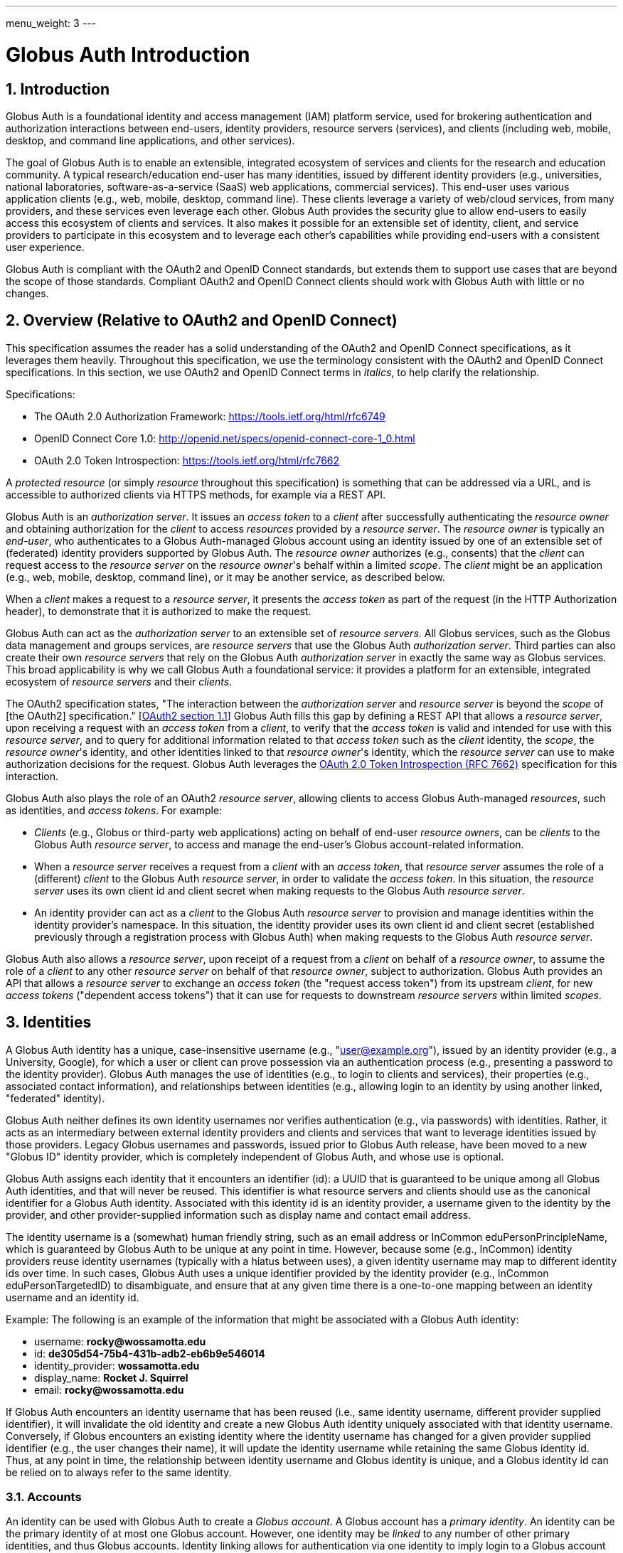 ---
menu_weight: 3
---

= Globus Auth Introduction
:toc:
:toclevels: 3
:numbered:

== Introduction
Globus Auth is a foundational identity and access management (IAM) platform service, used for brokering authentication and authorization interactions between end-users, identity providers, resource servers (services), and clients (including web, mobile, desktop, and command line applications, and other services).

The goal of Globus Auth is to enable an extensible, integrated ecosystem of services and clients for the research and education community. A typical research/education end-user has many identities, issued by different identity providers (e.g., universities, national laboratories, software-as-a-service (SaaS) web applications, commercial services). This end-user uses various application clients (e.g., web, mobile, desktop, command line). These clients leverage a variety of web/cloud services, from many providers, and these services even leverage each other. Globus Auth provides the security glue to allow end-users to easily access this ecosystem of clients and services. It also makes it possible for an extensible set of identity, client, and service providers to participate in this ecosystem and to leverage each other's capabilities while providing end-users with a consistent user experience.

Globus Auth is compliant with the OAuth2 and OpenID Connect standards, but extends them to support use cases that are beyond the scope of those standards. Compliant OAuth2 and OpenID Connect clients should work with Globus Auth with little or no changes.

== Overview (Relative to OAuth2 and OpenID Connect)
This specification assumes the reader has a solid understanding of the OAuth2 and OpenID Connect specifications, as it leverages them heavily. Throughout this specification, we use the terminology consistent with the OAuth2 and OpenID Connect specifications. In this section, we use OAuth2 and OpenID Connect terms in _italics_, to help clarify the relationship.

Specifications:

- The OAuth 2.0 Authorization Framework: https://tools.ietf.org/html/rfc6749 
- OpenID Connect Core 1.0: http://openid.net/specs/openid-connect-core-1_0.html 
- OAuth 2.0 Token Introspection: https://tools.ietf.org/html/rfc7662

A _protected resource_ (or simply _resource_ throughout this specification) is something that can be addressed via a URL, and is accessible to authorized clients via HTTPS methods, for example via a REST API.

Globus Auth is an _authorization server_. It issues an _access token_ to a _client_ after successfully authenticating the _resource owner_ and obtaining authorization for the _client_ to access _resources_ provided by a _resource server_. The _resource owner_ is typically an _end-user_, who authenticates to a Globus Auth-managed Globus account using an identity issued by one of an extensible set of (federated) identity providers supported by Globus Auth. The _resource owner_ authorizes (e.g., consents) that the _client_ can request access to the _resource server_ on the _resource owner_'s behalf within a limited _scope_. The _client_ might be an application (e.g., web, mobile, desktop, command line), or it may be another service, as described below.

When a _client_ makes a request to a _resource server_, it presents the _access token_ as part of the request (in the HTTP Authorization header), to demonstrate that it is authorized to make the request.

Globus Auth can act as the _authorization server_ to an extensible set of _resource servers_. All Globus services, such as the Globus data management and groups services, are _resource servers_ that use the Globus Auth _authorization server_. Third parties can also create their own _resource servers_ that rely on the Globus Auth _authorization server_ in exactly the same way as Globus services. This broad applicability is why we call Globus Auth a foundational service: it provides a platform for an extensible, integrated ecosystem of _resource servers_ and their _clients_.

The OAuth2 specification states, "The interaction between the _authorization server_ and _resource server_ is beyond the _scope_ of [the OAuth2] specification." [link:https://tools.ietf.org/html/rfc6749#section-1.1[OAuth2 section 1.1]] Globus Auth fills this gap by defining a REST API that allows a _resource server_, upon receiving a request with an _access token_ from a _client_, to verify that the _access token_ is valid and intended for use with this _resource server_, and to query for additional information related to that _access token_ such as the _client_ identity, the _scope_, the _resource owner_'s identity, and other identities linked to that _resource owner_'s identity, which the _resource server_ can use to make authorization decisions for the request. Globus Auth leverages the link:https://tools.ietf.org/html/rfc7662[OAuth 2.0 Token Introspection (RFC 7662)] specification for this interaction.

Globus Auth also plays the role of an OAuth2 _resource server_, allowing clients to access Globus Auth-managed _resources_, such as identities, and _access tokens_. For example:

- _Clients_ (e.g., Globus or third-party web applications) acting on behalf of end-user _resource owners_, can be _clients_ to the Globus Auth _resource server_, to access and manage the end-user's Globus account-related information.
- When a _resource server_ receives a request from a _client_ with an _access token_, that _resource server_ assumes the role of a (different) _client_ to the Globus Auth _resource server_, in order to validate the _access token_. In this situation, the _resource server_ uses its own client id and client secret when making requests to the Globus Auth _resource server_.
- An identity provider can act as a _client_ to the Globus Auth _resource server_ to provision and manage identities within the identity provider's namespace. In this situation, the identity provider uses its own client id and client secret (established previously through a registration process with Globus Auth) when making requests to the Globus Auth _resource server_.

Globus Auth also allows a _resource server_, upon receipt of a request from a _client_ on behalf of a _resource owner_, to assume the role of a _client_ to any other _resource server_ on behalf of that _resource owner_, subject to authorization. Globus Auth provides an API that allows a _resource server_ to exchange an _access token_ (the "request access token") from its upstream _client_, for new _access tokens_ ("dependent access tokens") that it can use for requests to downstream _resource servers_ within limited _scopes_. 

== Identities
A Globus Auth identity has a unique, case-insensitive username (e.g., "user@example.org"), issued by an identity provider (e.g., a University, Google), for which a user or client can prove possession via an authentication process (e.g., presenting a password to the identity provider). Globus Auth manages the use of identities (e.g., to login to clients and services), their properties (e.g., associated contact information), and relationships between identities (e.g., allowing login to an identity by using another linked, "federated" identity).

Globus Auth neither defines its own identity usernames nor verifies authentication (e.g., via passwords) with identities. Rather, it acts as an intermediary between external identity providers and clients and services that want to leverage identities issued by those providers. Legacy Globus usernames and passwords, issued prior to Globus Auth release, have been moved to a new "Globus ID" identity provider, which is completely independent of Globus Auth, and whose use is optional.

Globus Auth assigns each identity that it encounters an identifier (id): a UUID that is guaranteed to be unique among all Globus Auth identities, and that will never be reused. This identifier is what resource servers and clients should use as the canonical identifier for a Globus Auth identity. Associated with this identity id is an identity provider, a username given to the identity by the provider, and other provider-supplied information such as display name and contact email address. 

The identity username is a (somewhat) human friendly string, such as an email address or InCommon eduPersonPrincipleName, which is guaranteed by Globus Auth to be unique at any point in time. However, because some (e.g., InCommon) identity providers reuse identity usernames (typically with a hiatus between uses), a given identity username may map to different identity ids over time. In such cases, Globus Auth uses a unique identifier provided by the identity provider (e.g., InCommon eduPersonTargetedID) to disambiguate, and ensure that at any given time there is a one-to-one mapping between an identity username and an identity id.

++++++
<div class="exampleblock">
	<p>Example: The following is an example of the information that might be associated with a Globus Auth identity:</p>
	<ul><li>username: <b>rocky@wossamotta.edu</b></li>
		<li>id: <b>de305d54-75b4-431b-adb2-eb6b9e546014</b></li>
		<li>identity_provider: <b>wossamotta.edu</b></li>
		<li>display_name: <b>Rocket J. Squirrel</b></li>
		<li>email: <b>rocky@wossamotta.edu</b></li>
	</ul>
</div>
++++++

If Globus Auth encounters an identity username that has been reused (i.e., same identity username, different provider supplied identifier), it will invalidate the old identity and create a new Globus Auth identity uniquely associated with that identity username. Conversely, if Globus encounters an existing identity where the identity username has changed for a given provider supplied identifier (e.g., the user changes their name), it will update the identity username while retaining the same Globus identity id. Thus, at any point in time, the relationship between identity username and Globus identity is unique, and a Globus identity id can be relied on to always refer to the same identity.

=== Accounts
An identity can be used with Globus Auth to create a _Globus account_. A Globus account has a _primary identity_. An identity can be the primary identity of at most one Globus account. However, one identity may be _linked_ to any number of other primary identities, and thus Globus accounts. Identity linking allows for authentication via one identity to imply login to a Globus account with a different primary identity (i.e., federated identity login).

NOTE: In the initial release of Globus Auth, an identity can be linked to only one primary identity, and thus Globus account. This restriction will be relaxed in a subsequent release.

++++++
<div class="exampleblock">
	<p>Example: The identity with id=id1 and username=rocky@wossamotta.edu is the primary identity for one account, and also listed as a linked identity for another, allowing that identity to be used to login to either account.</p>
	<div class="flexcontainer">
		<div><p>Primary identity:</p>
			<ul><li>id2 (admin@wossamotta.edu)</li></ul>
			<p>Linked identity:</p>
			<ul><li>id1 (rocky@wossamotta.edu)</li></ul>
		</div>
		<div><p>Primary identity:</p>
			<ul><li>id1 (rocky@wossamotta.edu)</li></ul>
		</div>
	</div>
</div>
++++++

A Globus account is not an identity itself. An account does not have its own name or identifier. Rather, a Globus account is identified by its primary identity. Similarly, profile information and other metadata is tied to identities, not to accounts. A Globus account is simply a set of identities comprising the primary identity and all identities linked to that primary identity.

Clients and services should grant access to resources on the basis of identities (specifically, identity ids) and their associated attributes (e.g., group memberships, organization affiliations), not accounts. Login to a Globus account, via its primary identity or one of its linked identities, implies login to the account's primary identity and all identities linked to that account's primary identity. In other words, login to a Globus account potentially grants access to all resources accessible via all identities linked to that Globus account's primary identity.

NOTE: In the future, Globus Auth will support "level of assurance" policies to further constrain the access(es) that are allowed by the set of linked identities.

Globus accounts are explicitly identified by their primary identity, and implicitly referred to by the OAuth2 access tokens issued by Globus Auth. An authorized client with an access token, or an authorized resource server that receives a client request using an access token, can request information from Globus Auth about the Globus account associated with the access token. 

A Globus account can have up to 20 identities (primary and linked). This limit can be raised in the future if required.

=== Using Identities
Clients and resource servers should always use the Globus Auth-provided identity id when referring to an identity, for example in access control lists, and when referring to identities in a REST API. clients and resource servers can use the Globus Auth REST API to map any identity username to its (current) identity id, and request information about an identity id (e.g., identity username, display_name, provider, email) for human-friendly display of identity information. 

For example, if a resource server wants to share resources with a user (via a client), it does so by using access control permissions based on one of the user's identity ids. When a request is made to the resource server using an access token, the resource server authorizes the access by getting the set of identity ids (primary and linked) from the Globus account associated with the access token, and checking those identity ids against its access control permissions, to determine if any of those identity ids allows access. 

NOTE: In the future, Globus Auth will support "level of assurance" policies to further constrain the access(es) that are allowed by the set of identities.

++++++
<div class="exampleblock">
	<p>Example: Two Globus accounts, each with two identities, and two groups, each with different member identities from both accounts.</p>
	<div class="flexcontainer">
		<div><p>Primary identity:</p>
			<ul><li>id1 (rocky@wossamotta.edu)</li></ul>
			<p>Linked identity:</p>
			<ul><li>id4 (rsquirrell@example.com)</li></ul>
		</div>
		<div><p>Primary identity:</p>
			<ul><li>id3 (bullwinkle@wossamotta.edu)</li></ul>
			<p>Linked identity:</p>
			<ul><li>id5 (bmoose@example.com)</li></ul>
		</div>
	</div>
	<div class="flexcontainer">
		<div class="green"><p>Group 1</p>
			<ul><li>id1 (rocky@wossamotta.edu)</li>
				<li>id5 (bmoose@example.com)</li></ul>
		</div>
		<div class="blue"><p>Group 2</p>
			<ul><li>id1 (rocky@wossamotta.edu)</li>
				<li>id3 (bullwinkle@wossamotta.edu)</li></ul>
		</div>
	</div>
</div>
++++++

=== Effective Identity
Clients and resource servers should work with Globus accounts in terms of sets of identities, whenever possible. For example, when a resource server is determining the permissions associated with an access token, it should use the entire set of identities (primary and linked identity ids) of the account referred to by that access token. 

However, it is often convenient for a client or resource server to be able to refer to the resource owner of the Globus account via a single identity, rather than the entire set. For example, a client may want to display an identity username for the logged in user, or a resource server may want to use a single identity when logging events associated with a request. 

Certain clients and resources servers may even require an identity from a particular identity provider. For example, if an existing web application that uses a particular identity provider wants to integrate with Globus Auth, it would like to continue seeing its users in terms of that particular identity provider. 

Globus Auth provides each client and resource server with an "effective identity". A client or resource server, during registration with Globus Auth, can request that users of that client or resource server must have an identity issued by a particular identity provider. When the client or resource server asks for the effective identity associated with the OAuth2 access token, it will be told the user's identity from this identity provider, even if the user has a different primary identity. If the client or resource server does not specify an effective identity provider, Globus Auth will use the primary identity as the effective identity for that client or resource server.

=== Suggested Identity
NOTE: In the current version of Globus Auth, suggested identities as described in this section are not supported. They will be added in a future version.

When a client requests an identity id for an identity username, Globus Auth may (depending on user-specified policies) also return an alternate suggested identity. The suggested identity of a linked identity defaults to the primary identity of the Globus account. However, the identity owner (e.g., end-user) may remove the suggested identity. If the identity is linked to multiple accounts, its suggested identity can be changed to any one of those accounts' primary identities. This suggested identity should be treated by a client as a suggestion from the user that they prefer clients to use the suggested identity (e.g., for an ACL entry), unless that client has a reason to use a specific identity. However, it is only a suggestion for convenience, so a client may ignore it.

The suggested identity allows for an improved end-user experience when granting an end-user permission to access a resource. It is common that different parties know an end-user by different identities. However, the end-user may prefer that permissions be granted to a particular identity. The end-user can simply link all identities that they use to a single Globus account's primary identity, and then when other users attempt to grant access to any of those identities they will be prompted with the suggestion to use the primary identity instead. 

But, ultimately, it is up to the party granting a permission to decide what identity to use. For example, an end-user's employer may require that permissions be granted using the end-user's employer-issued identity, so that all such permissions will automatically be revoked if the employer revokes the end-user's identity. Nonetheless, if a permission is granted to a (non-primary) identity that is linked to the end-user's Globus account, as long as resource servers are properly granting access based on all of the account's linked identities, then access should be seamless for the end-user.

=== Identity Usernames
Globus Auth usernames have the syntax `user@provider`. Note that the user portion of an identity username may be an email address. For example:

. identity username="+++user1@example.org+++" is user="user1" and provider="+++example.org+++"
. identity username="+++user1@example.org@provider.org+++" is user="+++user1@example.org+++" and provider="+++provider.org+++".

== Identity Providers
Globus Auth supports an extensible set of identity providers, that employ a variety of identity naming and authentication approaches.

=== Registration with Globus Auth
Each identity provider supported by Globus Auth must register with Globus Auth in advance. 

NOTE: Currently this registration is an out-of-band process, but in the future it can be automated via the Globus Auth API.

As described in the next section, each identity provider has one or more namespaces in which it can exclusively issue identity usernames, established at time of registration with Globus Auth. 

Each identity provider must register a web browser based authentication protocol (e.g., OpenID Connect, SAML), and optionally a non-browser based protocol (e.g., LDAP, Kerberos, SAML ECP). If an identity provider registers only a browser based protocol, some Globus Auth OAuth2 grant types will not be possible with this identity provider (e.g., resource owner Password Credentials Grant), limiting the use of this provider's identities to only browser-based applications.

When registering, an identity provider supplies various other information, such as display names and contact information.

=== Identity Provider Namespaces
Each identity provider has one or more namespaces in which it can exclusively issue identity usernames. A namespace is a domain name. For example, The University of Chicago's identity provider is the only provider that can issue identity usernames with a provider domain of "@uchicago.edu" (e.g., +++johndoe@uchicago.edu+++).  Note that subdomains are distinct namespaces from their parent domain. For example, @uchicago.edu and @ci.uchicago.edu are distinct namespaces, from potentially different providers.

Some identity providers use email addresses as their user names. For example, an identity provider restricted to issuing identities with names of "*@provider.org" may issue an identity with the name "+++johndoe@uchicago.edu@provider.org+++", but not "+++johndoe@uchicago.edu+++".

=== Identity and Account Provisioning
If a user authenticates to Globus Auth using an identity that is not recognized by Globus Auth, Globus Auth will automatically provision an appropriate Globus Auth identity on the fly. Globus Auth may prompt the user for missing identity information, such as a display name and email contact for this identity.

When a user authenticates Globus Auth using an identity that is not associated with a Globus account (i.e., it is not a primary identity or linked identity of any account), either a Globus account must be created with this identity as the account's primary identity, or this identity must be linked to an existing account's primary identity. For some identity providers, when an unlinked identity authenticates to Globus Auth, an account will automatically be created with this identity as the primary. For other identity providers, Globus Auth will prompt the user to create an account or link the identity with another account.

NOTE: In the future, Globus Auth may provide identity providers with an API for explicit identity provisioning.

=== Supported Identity Providers

==== Globus ID (Globus legacy usernames)
Prior to February 13, 2016, Globus required a Globus account to have a Globus username and password. This requirement no longer holds with Globus Auth. Rather, the old Globus usernames are now simply identities issued by the Globus ID identity provider, under the identity provider domain namespace of "@globusid.org". This identity provider has no special status with Globus Auth: it is just another identity provider. A Globus Auth account is not required to have a primary or linked identity from the Globus ID identity provider. The Globus ID identity provider remains available in order to smooth transition to this new Globus Auth model for previous users, and as an identity provider of convenience for Globus users going forward.

==== OpenID Connect
Globus Auth can act as a client to any standard OpenID Connect identity provider. The "sub" claim will uniquely map to a Globus Auth identity id. Globus Auth can be configured to get the identity username from the "sub" claim, the "preferred_username" claim, or any other non-standard claim (e.g., "eduPersonPrincipalName"). The Globus Auth identity username will be suffixed with namespace (e.g., DNS name) of the OpenID Connect server as the provider domain. 

For example, if an OpenID Connect server running at "example.org" issues an ID token with a "sub" claim of "joeuser", and the Globus Auth identity username may be "joeuser@example.org". 

==== Google
While Google uses OpenID Connect (with some extensions), it is handled as a special case by Globus Auth. The Google identity provider can issue identities for any email address, and by default, such identities will have a Globus Auth identity username of the email address (i.e., the value of the Google-issued OpenID Connect ID token "email" claim), with a "@accounts.google.com" provider domain. For example, "+++johndoe@uchicago.edu@accounts.google.com+++". 

Globus Auth only accepts Google issued identities for email addresses that it has verified (i.e., Google-issued ID token has an "email_verified" claim with the value "true"). 

Globus Auth use the value of the Google-issued ID token "sub" claim, as a provider-specific unique identifier for the identity.

However, Google is also the exclusive issuer of identities for certain domains, such as @gmail.com and certain app domains registered by customers with Globus Auth. For these pre-defined domains, Globus Auth does not add "@accounts.google.com" to the identity username. For example, "joeuser@gmail.com". 

==== SAML
Globus Auth uses the link:http://www.cilogon.org/[CILogon] service as an intermediary with SAML identity providers.

NOTE: In the future, Globus Auth may add support to act as a SAML client, so that it can directly integrate with SAML identities providers that that follow the link:https://refeds.org/category/research-and-scholarship/[REFEDS Research and Scholarship] attribute release profile.

==== Email Addresses
Globus Auth treats email addresses as a special type of identity, where the identity's name is the email address (without an additional provider domain), and authentication of that name is done using the common email verification technique of sending an email to the address containing a secret that the user needs to copy-and-paste into an authentication/verification form. 

Note that due to identity provider namespacing, as described above, Globus Auth will never allow an email address identity with a domain name issued by a registered identity provider. For example, if the University of Chicago identity provider owns the @uchicago.edu namespace, +++joeuser@uchicago.edu+++ must be authenticated using the University of Chicago identity provider, and not simply via email address verification.

If a new identity provider is registered with an exclusive provider domain for which email address identities were previously issued, then Globus Auth will automatically change the provider of such identities to the new identity provider. For example, if a user has authenticated and linked the +++rocky@wossamotta.edu+++ email address identity to their primary identity, and later an identity provider for @wossamotta.edu registers with Globus Auth, then Globus Auth will subsequently require authentication of +++rocky@wossamotta.edu+++ via that identity provider, instead of email-based authentication.

== Clients
To clients, Globus Auth is a standard OAuth2 authorization server, and OpenID Connect identity provider. After performing a normal OAuth2 interaction, a client can:

. Use the OpenID Connect ID token that was issued by Globus Auth to verify the identity of the user associated with the access token.
. Use the access token to request additional information related to the access token from Globus Auth via its REST API.
. Use the access token to request access to resources provided by various other resource servers, subject to authorized scopes.

=== Obtaining Authorization
The Globus Auth API includes the standard OAuth2 interfaces:

- link:https://tools.ietf.org/html/rfc6749#section-4.1[Section 4.1, Authorization Code Grant]: For obtaining an access token, via browser redirection, for a web server-based client to access a resource server.
- link:https://tools.ietf.org/html/rfc6749#section-4.2[Section 4.2, Implicit Grant]: For obtaining an access token, via browser redirection, for a Javascript client running in a browser.
- link:https://tools.ietf.org/html/rfc6749#section-4.3[Section 4.3, resource owner Password Credentials Grant]: For obtaining an access token for a non-browser-based client (e.g., command line, mobile, or desktop application), using a username and password.
+
NOTE: This feature will only work with certain identity providers that are configured to support non-browser-based authentication based on username and password. 

=== Verifying Identity
When an end-user logs into an account, using either the primary identity or a linked identity, authorized clients will, by default, verify the user's identity by using the account's primary identity. Globus Auth will issue an OpenID Connect ID token based on the primary identity, and the identity specified in the /v2/token/introspect resource's "sub" field will be the primary identity.

However, some clients require an effective identity; an identity that has been issued by a particular identity provider. A user may have an account with a linked identity from that provider, but with a primary identity not issued by that provider. Before issuing a token to such a client, Globus Auth will check the user's account to ensure that it includes a linked identity that was issued by the identity provider required by the client. Then Globus Auth will use this as the effective identity specified in the OpenID Connect ID token.

A client that requires identities from a particular provider must register with Globus Auth, and specify the provider at time of registration.

Even if a client requires a particular identity, it can still use the Globus Auth API to discover the primary identity, and other linked identities, subject to authorization.

== Resource Servers
Globus Auth can be used as an authorization server for third party resource servers, making it easy for resource servers to support sophisticated OAuth2 and OpenID Connect functionality, and to leverage other resource servers that use Globus Auth.

=== Registration with Globus Auth
Each resource server that wants to leverage Globus Auth as its authorization server must register with Globus Auth in advance. (Currently registration is an out-of-band process, but in the future it can be automated via the Globus Auth API.) 

During registration, Globus Auth will establish a client identifier and client secret for the resource server, which will be used to allow the resource server to authenticate to Globus Auth in order to validate and get information about an access token. 

A resource server, during registration, can request that users of the resource server must have an identity issued by a particular identity provider, so that when the resource server asks for the effective identity associated with the OAuth2 access token, it will be told the user's identity from this provider, even if the user has a different primary identity. This allows resource servers to adopt Globus Auth in a limited, and incremental fashion, by retaining existing identity support.

A resource server, during registration, defines a set of "scopes" (see link:https://tools.ietf.org/html/rfc6749#section-3.3[OAuth2 access token Scope]) for itself, each of which corresponds to a subset of that resource server's functionality. Each scope for each resource server has a Globus Auth-issued URN that is unique across all scopes on all resource servers, and is never reused. clients request an access token that authorizes use of a specific set of scopes (and thus resource servers). While resource servers may choose to offer just a single scope that grants full access to the resource server, more limited scopes allow for resource servers to protect resources better by offering more limited rights.

A resource server, during registration, can define a set of scopes that it will use as a client to other resource servers. See the link:#dependent_access_tokens[dependent access tokens] section below for more details.

A resource server, during registration, establishes a resource server name, which is a DNS name that uniquely identifies this resource server. This resource server name is used as part of the scope URNs for this resource server.

=== Typical Resource Server Interactions
A resource server that leverages the Globus Auth authorization server will typically interact with clients and Globus Auth as follows:

. A client makes an HTTPS request to the resource server with an Authorization: Bearer header containing an access token ("request access token"). 
. The resource server calls the Globus Auth API (POST /v2/oauth2/token/introspect), authorized by the resource server's client identifier and client secret, to validate the request access token, and obtain additional information related to that request access token (scopes, effective identity, identities set, etc.). If the request access token is not valid, or is not intended for use with this resource server, Globus Auth will return an error.
. The resource server verifies that the request from its client conforms to the scopes associated with the request access token.
. The resource server verifies the effective identity of the resource owner (typically an end-user), on whose behalf the client is acting. The resource server may use this identity as its local account identifier for this user.
. The resource server uses the set of identities associated with the account referred to by the request access token to determine what the request is allowed to do. For example, if the request is to access a resource that is shared with particular identities, the resource server should compare all of the account's identities (primary and linked identity ids) with the resource access control permissions to determine if the request should be granted.
. The resource server may need to act as a client to other (dependent) resource servers, in order to fulfill the request. (See the link:#dependent_access_tokens[dependent access tokens] section below for more details.)
.. The resource server uses the Globus Auth Dependent Token Grant API (POST /v2/oauth2/token) to get dependent access tokens for use with downstream resource servers, based on the request access token it received from the client.
.. The resource server uses a dependent access token to make a request to a dependent resource server. For example, the resource server may call the Globus Groups API to find out what groups the identities of the account are members of, and call the Globus Transfer API to perform a file transfer.
. The resource server responds to its client with an appropriate response.

=== Dependent access tokens
The OAuth2 specification defines how to obtain and use access tokens for interactions between a client and a resource server, within a specified scope. However, what if a resource server (RS1) receives a request from a client (C1) using an request access token (AT1), and RS1 wants to act as a client (C2) to another resource server (RS2), in order to help fulfill the request? What access token should be used in the request from C2 to RS2? The OAuth2 specification is silent on such a scenario.

This scenario arises frequently within the Globus ecosystem of services that Globus Auth is designed to support. For example, a user of a web application client wants to submit a request to workflow management service to run a workflow. The workflow resource server, in turn, wants to submit a request to the Globus data sharing service to access data from a shared endpoint for use in the workflow. In order to service the request, the Globus data sharing resource server must, in turn, make a request to the Globus groups service to find out what groups the user is a member of, based on that user's linked identities, in order to determine what shared endpoint permissions the user has. In this scenario we call the Globus groups service a dependent resource server to the Globus data sharing resource server, and the Globus data sharing resource server is a dependent resource server to the workflow service.

The Globus Auth authorization server provides an API for its resource servers, which allows a resource server to request new "dependent access tokens", based on the access token it received from its client. These dependent access tokens can be used to access dependent resource server scopes. Via the Dependent Token Grant API (POST /v2/oauth2/token), Globus Auth supports access token delegation for such service invocation chains. 

== References

- [OIDC]  N. Sakimura, N., J. Bradley, J., M. Jones, M., B. de Medeiros, B., C. Mortimore, C., "_OpenID Connect Core 1.0_", November 8, 2014, <http://openid.net/specs/openid-connect-core-1_0.html>.
- [REFEDS-RS]  "_REFEDS Research and Scholarship Entity Category, Version 1.2_", November 2014, <https://refeds.org/category/research-and-scholarship/>.
- [RFC6749]  Hardt, D., Ed., "_The OAuth 2.0 Authorization Framework_", RFC 6749, DOI 10.17487/RFC6749, October 2012, <http://www.rfc-editor.org/info/rfc6749>.
- [RFC7159]  Bray, T., Ed., "_The JavaScript Object Notation (JSON) Data Interchange Format_", RFC 7159, DOI 10.17487/RFC7159, March 2014, <http://www.rfc-editor.org/info/rfc7159>.
- [RFC7231]  Fielding, R., Ed. and J. Reschke, Ed., "_Hypertext Transfer Protocol (HTTP/1.1): Semantics and Content_", RFC 7231, DOI 10.17487/RFC7231, June 2014, <http://www.rfc-editor.org/info/rfc7231>.
- [RFC7662]  Richer, J., Ed., "_OAuth 2.0 Token Introspection_", RFC 7662, DOI 10.17487/RFC6749, October 2015, <https://www.rfc-editor.org/info/rfc7662>.
- [W3C.REC-html5-20141028]  Hickson, I., Berjon, R., Faulkner, S., Leithead, T., Navara, E., 0'Connor, E., and S. Pfeiffer, "_HTML5_", World Wide Web Consortium Recommendation REC-html5-20141028, October 2014, <http://www.w3.org/TR/2014/REC-html5-20141028>.
